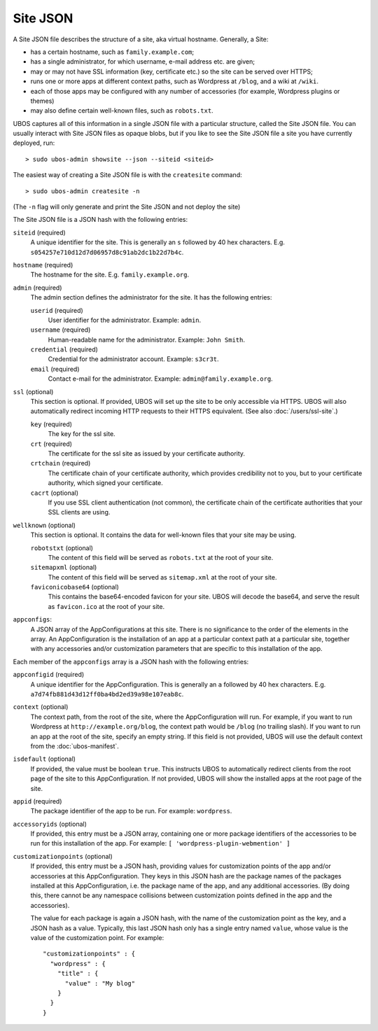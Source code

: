 Site JSON
=========

A Site JSON file describes the structure of a site, aka virtual hostname. Generally,
a Site:

* has a certain hostname, such as ``family.example.com``;
* has a single administrator, for which username, e-mail address etc. are given;
* may or may not have SSL information (key, certificate etc.) so the site can be
  served over HTTPS;
* runs one or more apps at different context paths, such as Wordpress at ``/blog``,
  and a wiki at ``/wiki``.
* each of those apps may be configured with any number of accessories (for example,
  Wordpress plugins or themes)
* may also define certain well-known files, such as ``robots.txt``.

UBOS captures all of this information in a single JSON file with a particular structure,
called the Site JSON file. You can usually interact with Site JSON files as opaque
blobs, but if you like to see the Site JSON file a site you have currently deployed, run::

   > sudo ubos-admin showsite --json --siteid <siteid>

The easiest way of creating a Site JSON file is with the ``createsite`` command::

   > sudo ubos-admin createsite -n

(The ``-n`` flag will only generate and print the Site JSON and not deploy the site)

The Site JSON file is a JSON hash with the following entries:

``siteid`` (required)
   A unique identifier for the site. This is generally an ``s`` followed by
   40 hex characters. E.g. ``s054257e710d12d7d06957d8c91ab2dc1b22d7b4c``.

``hostname`` (required)
   The hostname for the site. E.g. ``family.example.org``.

``admin`` (required)
   The admin section defines the administrator for the site. It has the following
   entries:

   ``userid`` (required)
      User identifier for the administrator. Example: ``admin``.

   ``username`` (required)
      Human-readable name for the administrator. Example: ``John Smith``.

   ``credential`` (required)
      Credential for the administrator account. Example: ``s3cr3t``.

   ``email`` (required)
      Contact e-mail for the administrator. Example: ``admin@family.example.org``.

``ssl`` (optional)
   This section is optional. If provided, UBOS will set up the site to be only
   accessible via HTTPS. UBOS will also automatically redirect incoming HTTP requests
   to their HTTPS equivalent. (See also :doc:`/users/ssl-site`.)

   ``key`` (required)
      The key for the ssl site.

   ``crt`` (required)
      The certificate for the ssl site as issued by your certificate authority.

   ``crtchain`` (required)
      The certificate chain of your certificate authority, which provides
      credibility not to you, but to your certificate authority, which signed
      your certificate.

   ``cacrt`` (optional)
      If you use SSL client authentication (not common), the certificate chain
      of the certificate authorities that your SSL clients are using.

``wellknown`` (optional)
   This section is optional. It contains the data for well-known files that your
   site may be using.

   ``robotstxt`` (optional)
      The content of this field will be served as ``robots.txt`` at the root
      of your site.

   ``sitemapxml`` (optional)
      The content of this field will be served as ``sitemap.xml`` at the root
      of your site.

   ``faviconicobase64`` (optional)
      This contains the base64-encoded favicon for your site. UBOS will decode
      the base64, and serve the result as ``favicon.ico`` at the root of your
      site.

``appconfigs``:
   A JSON array of the AppConfigurations at this site. There is no significance to
   the order of the elements in the array. An AppConfiguration is
   the installation of an app at a particular context path at a particular site,
   together with any accessories and/or customization parameters that are
   specific to this installation of the app.

Each member of the ``appconfigs`` array is a JSON hash with the following entries:

``appconfigid`` (required)
   A unique identifier for the AppConfiguration. This is generally an ``a`` followed by
   40 hex characters. E.g. ``a7d74fb881d43d12ff0ba4bd2ed39a98e107eab8c``.

``context`` (optional)
   The context path, from the root of the site, where the AppConfiguration will run.
   For example, if you want to run Wordpress at ``http://example.org/blog``, the
   context path would be ``/blog`` (no trailing slash). If you want to run an app
   at the root of the site, specify an empty string. If this field is not provided,
   UBOS will use the default context from the :doc:`ubos-manifest`.

``isdefault`` (optional)
   If provided, the value must be boolean ``true``. This instructs UBOS to automatically
   redirect clients from the root page of the site to this AppConfiguration. If not
   provided, UBOS will show the installed apps at the root page of the site.

``appid`` (required)
   The package identifier of the app to be run. For example: ``wordpress``.

``accessoryids`` (optional)
   If provided, this entry must be a JSON array, containing one or more package
   identifiers of the accessories to be run for this installation of the app.
   For example: ``[ 'wordpress-plugin-webmention' ]``

``customizationpoints`` (optional)
   If provided, this entry must be a JSON hash, providing values for customization
   points of the app and/or accessories at this AppConfiguration. They keys in this
   JSON hash are the package names of the packages installed at this AppConfiguration,
   i.e. the package name of the app, and any additional accessories. (By doing this,
   there cannot be any namespace collisions between customization points defined
   in the app and the accessories).

   The value for each package is again a JSON hash, with the name of the customization
   point as the key, and a JSON hash as a value. Typically, this last JSON hash
   only has a single entry named ``value``, whose value is the value of the
   customization point. For example::

      "customizationpoints" : {
        "wordpress" : {
          "title" : {
            "value" : "My blog"
          }
        }
      }
